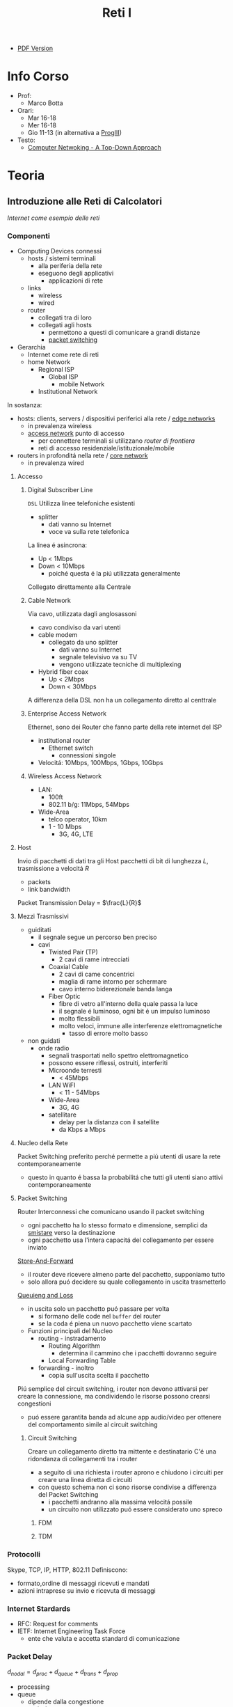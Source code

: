 :PROPERTIES:
:ID:       dbb7c5e0-6782-48ac-bf11-4c163747cf37
:END:
#+title: Reti I
#+latex_class: arsclassica
#+filetags: university

- [[./20210921114524-reti_i.pdf][PDF Version]]
* Info Corso
- Prof:
  + Marco Botta
- Orari:
  + Mar 16-18
  + Mer 16-18
  + Gio 11-13 (in alternativa a [[id:6e332ccc-6881-4fff-a9e9-fd1f14286559][ProgIII]])
- Testo:
  + [[id:76b7b469-bc51-4cd7-8386-779fc351552c][Computer Netwoking - A Top-Down Approach]]
* Teoria
** Introduzione alle Reti di Calcolatori
/Internet come esempio delle reti/
*** Componenti
- Computing Devices connessi
  + hosts / sistemi terminali
    - alla periferia della rete
    - eseguono degli applicativi
      + applicazioni di rete
  + links
    - wireless
    - wired
  + router
    - collegati tra di loro
    - collegati agli hosts
      + permettono a questi di comunicare a grandi distanze
      + _packet switching_
- Gerarchia
  + Internet come rete di reti
  + home Network
    - Regional ISP
      + Global ISP
        - mobile Network
    - Institutional Network

In sostanza:
- hosts: clients, servers / dispositivi periferici alla rete / _edge networks_
  + in prevalenza wireless
  + _access network_ punto di accesso
    - per connettere terminali si utilizzano /router di frontiera/
    - reti di accesso residenziale/istituzionale/mobile
- routers in profonditá nella rete / _core network_
  + in prevalenza wired

**** Accesso
***** Digital Subscriber Line
=DSL=
Utilizza linee telefoniche esistenti
- splitter
  + dati vanno su Internet
  + voce va sulla rete telefonica
La linea é asincrona:
- Up < 1Mbps
- Down < 10Mbps
  + poiché questa é la piú utilizzata generalmente
Collegato direttamente alla Centrale
***** Cable Network
Via cavo, utilizzata dagli anglosassoni
- cavo condiviso da vari utenti
- cable modem
  + collegato da uno splitter
    - dati vanno su Internet
    - segnale televisivo va su TV
    - vengono utilizzate tecniche di multiplexing
- Hybrid fiber coax
  + Up < 2Mbps
  + Down < 30Mbps
A differenza della DSL non ha un collegamento diretto al centtrale

***** Enterprise Access Network
Ethernet, sono dei Router che fanno parte della rete internet del ISP
- institutional router
  + Ethernet switch
    - connessioni singole
- Velocitá: 10Mbps, 100Mbps, 1Gbps, 10Gbps
***** Wireless Access Network
- LAN:
  + 100ft
  + 802.11 b/g: 11Mbps, 54Mbps
- Wide-Area
  + telco operator, 10km
  + 1 - 10 Mbps
    - 3G, 4G, LTE
**** Host
Invio di pacchetti di dati tra gli Host
pacchetti di bit di lunghezza $L$, trasmissione a velocitá $R$
- packets
- link bandwidth
Packet Transmission Delay = $\frac{L}{R}$
**** Mezzi Trasmissivi
- guiditati
  + il segnale segue un percorso ben preciso
  + cavi
    - Twisted Pair (TP)
      + 2 cavi di rame intrecciati
    - Coaxial Cable
      + 2 cavi di came concentrici
      + maglia di rame intorno per schermare
      + cavo interno biderezionale banda langa
    - Fiber Optic
      + fibre di vetro all'interno della quale passa la luce
      + il segnale é luminoso, ogni bit é un impulso luminoso
      + molto flessibili
      + molto veloci, immune alle interferenze elettromagnetiche
        - tasso di errore molto basso
- non guidati
  + onde radio
    - segnali trasportati nello spettro elettromagnetico
    - possono essere riflessi, ostruiti, interferiti
    - Microonde terresti
      + < 45Mbps
    - LAN WiFI
      + < 11 - 54Mbps
    - Wide-Area
      + 3G, 4G
    - satellitare
      + delay per la distanza con il satellite
      + da Kbps a Mbps
**** Nucleo della Rete
Packet Switching preferito perché permette a piú utenti di usare la rete contemporaneamente
- questo in quanto é bassa la probabilitá che tutti gli utenti siano attivi contemporaneamente
**** Packet Switching
:PROPERTIES:
:ID:       279faeb3-247c-4b7e-8521-a8a7959bdf11
:END:
Router Interconnessi che comunicano usando il packet switching
- ogni pacchetto ha lo stesso formato e dimensione, semplici da _smistare_ verso la destinazione
- ogni pacchetto usa l'intera capacitá del collegamento per essere inviato

_Store-And-Forward_
- il router deve ricevere almeno parte del pacchetto, supponiamo tutto
- solo allora puó decidere su quale collegamento in uscita trasmetterlo
_Queuieng and Loss_
- in uscita solo un pacchetto puó passare per volta
  + si formano delle code nel ~buffer~ del router
  + se la coda é piena un nuovo pacchetto viene scartato

- Funzioni principali del Nucleo
  + routing - instradamento
    - Routing Algorithm
      + determina il cammino che i pacchetti dovranno seguire
    - Local Forwarding Table
  + forwarding - inoltro
    - copia sull'uscita scelta il pacchetto

Piú semplice del circuit switching, i router non devono attivarsi per creare la connessione, ma condividendo le risorse possono crearsi congestioni
- puó essere garantita banda ad alcune app audio/video per ottenere del comportamento simile al circuit switching

***** Circuit Switching
Creare un collegamento diretto tra mittente e destinatario
C'é una ridondanza di collegamenti tra i router
- a seguito di una richiesta i router aprono e chiudono i circuiti per creare una linea diretta di circuiti
- con questo schema non ci sono risorse condivise a differenza del Packet Switching
  + i pacchetti andranno alla massima velocitá possile
  + un circuito non utilizzato puó essere considerato uno spreco
****** FDM
****** TDM
*** Protocolli
Skype, TCP, IP, HTTP, 802.11
Definiscono:
- formato,ordine di messaggi ricevuti e mandati
- azioni intraprese su invio e ricevuta di messaggi
*** Internet Stardards
- RFC: Request for comments
- IETF: Internet Engineering Task Force
  + ente che valuta e accetta standard di comunicazione
*** Packet Delay
:PROPERTIES:
:ID:       21e709d3-7471-45e0-9194-16df2ecb30f1
:END:
$d_{nodal} = d_{proc} + d_{queue} + d_{trans} + d_{prop}$
- processing
- queue
  + dipende dalla congestione
- transmission
  + dipende dalla velocitá
  + $L/R$
- propagation
  + $d/s$
  + $d$: lunghezza del collegamento
  + $s$: velocitá di propagazione nel medium
    + $2e8$ m/sec
Se il buffer é pieno il packetto é perso (/packet drop/)
$\frac{L\cdot a}{R}$ = traffic intensity
$a$ é la quantitá media di pacchetti in entrata
quando questa frazione supera 1 i bit in entrata superano la capacitá trasmissiva, i buffer si vanno a riempire
**** Packet Loss
Il buffer (coda) é piena, un pacchetto é perso, viene comunicato al router precedente/alla sorgente/viene ignorato
*** Throughput
due casi:
1. $R_{S}<R_{C}$
2. $R_{S}>R_{C}$
Throughput, la quantitá minima
- compreso il /bottlenoek link/
*** Servizi
Internet puó essere definito come infrastruttura di servizio ad applicativi
- che ne hanno bisogno per comunicare tra loro
Internet puó anche fornire un'interfaccia di programmazione utile alla comunicazione
- Generalmente:
  + server
    - fornisce un servizio
  + client
    - accede a servizi
Ma la divisione non é netta, ogni Computer puó essere entrambi

L'ISP fornisce una certa bandwidth
- che dipende anche dal proprio PC, che potrebbe fare bottleneck

*** Storia
- 1961: Kleinrock
  + queuing theory dimostra l'efficacia del packet-switching
- 1964: Baran
  + packet-switching in reti militari
- 1967: ARPAnet
  + dell'Advanced Research Project Agency
- 1969
  + attivazione primo nodo ARPAnet
- 1972
  + prima vera rete ARPAnet, posta elettronica
- 1970: ALOHAnet
- 1974: Cerf and Kahn
  + architettura di interconnessione delle reti
  + principi alla base dell'architettura odierna
    - minimalismo
    - autonomia
    - controllo decentralizzato
    - best effort service model
    - dispositivi stateless
- 1976: Xorox
  + Ethernet
- 1979: ARPAnet ha 200 nodi

Proliferano Reti e Protocolli:
- 1983: TCP/IP
- 1982: smtp e-mail
- 1983: DNS
- 1985: ftp
- 1988: controllo congestioni TCP

Commercializzazione e World Wide Web
- 1990~: ARPAnet decommisionata
- 1990~: Web
  - Berners-Lee
    - HTTP, HTML
- 1994: Mosaic, poi Netscape

** Livelli
*** Livello Applicativo
Applicazioni su terminali, permettono uno sviluppo e propagaziose software molto veloce
- il software non si occupa dei dettagli implementativi della comunicazione web
**** Concetti delle Implementazioni
Esistono strutture diverse per le applicazioni
- client-server
  + server - attende richieste
    * host sempre acceso
    * IP permanente
    * data centers
  + client - invia richieste
    * comunicano con il server
    * puó essere connesso periodicamente
    * puó avere IP dinamico
    * non comunicano direttamente tra loro
- peer-to-peer
  + non esiste un server sempre attivo
  + i peer possono comunicare direttamente
  + i peer richiedono servizio ad altri peer che li fornincono
  + auto-scalabile

I processi inviano/ricevono messaggi attraverso i =socket=
- analogo ad una porta
- il percoso e il trasporto é lasciato ai livelli sottostanti

Per ricevere i messaggi i processi devono avere un _identificatore_
- l'host ha un IP unico, ma non basta
  + possono esserci tanti processi in esecuzione
- IP-host + port number
  + HTTP server: 80
  + mail servel: 25

**** Protocolli di Livello Applicativo
Definiscono
- tipo dei messaggi
- sintassi dei messaggi
- semantica dei messaggi
- regole per quando si inviano messaggi e si risponde

Due tipologia
- open protocols
  - RFC liberamente consultabili
  - permettono interoperabilitá
- proprietary protocols

***** Integritá dati
Alcune applicazioni non necessitano dati al 100% corretti
Altre necessitano della completa integritá dei dati

***** Tempi di comunicazione
Alcune applicazioni necessitano una certa temporizzazione, delay basso

***** Throughput
Alcune applicazioni necessitano un minimo throughput da mantenere per funzionare
- multimedia
- a differenza di file-transfer
  + elastic app

***** Sicurezza
Criptazione dei dati, integritá dei dati

***** TCP
- reliable transport
- flow control
- congestion control
- no
  + timing
  + security
  + minimum throughput
- connection-oriented
***** UDP
- unreliable data transfer
- no
  + reliability
  + flow control
  + timing
  + security

Non fornisce servizi particolari, é utilizzato per esempio da applicazioni multimediali
- permette di inviare dati alla stesso velocitá a cui il mittente li puó inviare

***** HTTP
=HyperText Transfer Protocol=
- pagine = insieme di oggetti
- pagine che hanno riferimenti ad altri oggetti
  - identificati URL

- client: browser
- server: web server

Utilizzando TCP
- lato client inizializza connessione creando socket su client e connettendosi alla porta 80 sul server

HTTP é /stateless/
- non mantiene informazioni riguardo le passate connessioni
- questo perché un protocollo con stato é molto complesso

- /non-persistent/
  + al massimo 1 oggetto viene inviato su TCP
    + poi si chiude
  + si deve aprire una nuova connessione per ogni UL/DL
  + =RTT= tempo di andata e ritorno per dati dal client al server
    + puó essere calcolato dal client con questa definizione

- /persistent/
  + viene mantenuta la stessa connessione TCP per un periodo
  + puó velocizzare leggermente la comunicazione
  + 1.0

- Metodi
  + POST
    * web page include input
  + URL

- differenze versioni
  + 1.0
    * GET
    * POST
    * HEAD
  + 1.1
    + precedenti
    + PUT
    + DELETE
****** Status Codes
- 200 OK
- 301 Moved Permanently
- 400 Bad Request
- 404 Not Found
- 505 HTTP Version Not Supported
****** Cookies
Dato che il protocollo é /stateless/ i cookies sono utilizzati per memorizzare alcune informazioni
- 4 componti
  + header HTTP response
  + header HTTP request
  + cookies mantenuti sulla memoria del browser
  + DB backend sito Web
Utilizzati per
- mantenere autorizzazioni
- carrelli della spesa
- pubblicitá targettizzata
- sessione Web utente (email)
****** Web Caches
Per fornire all'utente ció che richiede senza interagire direttamente con il server d'origine
- una richiesta giá fornita puó essere risolta da un /proxy server cache/
  + solitamente installati dalle ISP
  + riduce il carico sul link di accesso
    + secondo un suo /hit rate/
- lo stesso browser inserisce gli oggetti ricevuti in cache
****** Conditional GET
Per controllare che gli oggetti ricevuti siano aggiornati
- le cache fanno C.GET al server
  + la risposta non contiene nessun oggetto se la versione in cache sia aggiornata

***** FTP
=File Transfer Protocol=
- TCP, per trasferimento affidabile
- client-server
- porta 20-21
- Richiede autenticazione
  + primo TCP - client puó navigare il filesystem remoto
    * chiusa alla fine della comunicazione
  + secondo TCP - dopo file transfer command il server apre connessione (porta 20)
    * chiusa alla fine della trasmissione del file
- control connection: /out of band/
  + 2 canali diversi
- il server FTP mantiene lo stato
  + directory corrente
  + autenticazione utente

****** Comandi e Codici
Comandi
- USER username
- PASS password
- RETR filename
- STOR filename
- CD directory
Codici di ritorno
- 331 Username OK, password required
- 125 data connection already open
- 425 Can't open data connection
- 452 Error writing file

***** SMTP
=Simple Mail Transfer Protocol=
3 componenti
- user agents
  + client
  + interfaccia utente
- mail servers
  + i messaggi in uscita e in entrata vengono memorizzati qui
- SMTP
  + utilizzato nella comunicazione diretta tra i mail server, o dai user agents ai server

Specifiche:
- porta 25
- trasferimento diretto dei messaggi _tra i server_
- 3 fasi
  + handshake
  + transfer
  + closure
- comandi/risposte
  + ASCII
  + Status code & frase descrittiva
- messaggi in ASCII 7-bit
- connessioni _persistenti_
- protocollo di tipo /push/
  + invia dati al server, al contrario di =HTTP=
- oggetti multipli fanno _parte dello stesso messaggio_
  + mentre =HTTP= incapsula ogni oggetto all'interno di una risposta ognuno
***** POP3
- authorization phase
  + user, pass
  + OK, ERR
- transaction phase
  + list, retr, dele, quit
***** DNS
=Domain Name System=
/protocollo di Livello Applicativo/
- Internet hosts router
  + IP address 32 bit
  + nome simbolico leggibile
- =DNS= si occupa di mappare IP a nome e viceversa

****** Specifiche
- database _distribuito_
- host e name server comunicano per risolvere i nomi in IP
- é implementato come _Application-Layer_
  + la complessitá é lasciata ai sistemi terminali
    * se fosse centralizzato sarebbe l'unico punto di fallimento, database singolo e lontano, grande traffico, manutenzione complessa e costosa
- _distribuisce il carico_
  + indirizza il client che fa la richiesta verso l'indirizzo IP meno carico di richieste tra quelli disponibili

Il sistema é distribuito e gerarchico
- com /DNS servers/
  + yahoo.com /DNS serves/
  + ...
- org /DNS servers/
  + pbs.org /DNS servers/
- edu /DNS servers/
  + poly.edu /DNS servers/
****** Gerarchia
******* Root
I server DNS radici sono 13, in tutto il mondo
 - interrogati solo se uno dei server sottostanti non riesce a risolvere il nome
******* TLD
=Top Level Domain=
com, org, net, edu, jobs, uk, it, fr
Educause e Network Solution gestiscono questi domini
******* Authorative DNS
=DNS= propri delle organizzazioni pubbliche e private
******* Local DNS
Non appartengono strettamente alla gerarchia
- ogni ISP ne ha uno
- quando l'host fa una query questa é inviata a questo =DNS=
  + gestito localmente
  + se non puó risolvere l'indirizzo agisce come proxy e risale la gerarchia
    + la query puó essere /ricorsiva/ o /itecativa/
****** Caching
Una volta risolto un indirizzo il servel lo memorizza
- timeout, per evitare associazioni obsolete - ~TTL~
  + /time to leave/
- tipicamente la cache é mantenuta nei DNS locali
****** Resource Records
=RR=
=(name, value, type, ttl)=
- tipi
  - ~A~
    * name = hostname
    * vasue = IP
  - ~CNAME~
    * name = sinonimo
    * value = hostname / nome canonico
  - ~NS~
    * name = domain
    * value = hostname del Authorative DNS
  - ~MX~
    * name = nome
    * value = mailserver
****** Messaggi
- header
  + identification
  + flags
    * query or reply
    * recursive or not
    * recursion available
    * reply authoritative
- questions
  + name, type
- answers
  + RRs
- authority
- info

**** Architetture
***** Client-Server
***** P2P
=Peer to Peer=
Non esiste un server sempre attivo

Utilizzato in
- condivisione di file
  + BitTorrent
    + file diviso in /chunks/ dal server e distribuiti in rete
    + i peer condividono tra loro (torrent)
    + *tracker*
      * tiene traccia dei /chunks/ dei peer
      * registra i peer
    + *tit-for-tat*
      * ci si scambia /chunks/ dai peer piú vicini, piú a contatto
      * ogni 30 secondi si selezionano peer random
- VoIP
- streaming
Qualunque Peer é un pari, ognuno di essi puó condividere risorse
******* Skype
Inerentemente =P2P=
Server:
- gestisce login
- mette in contatto i peer
Clients
- mappati sui SuperNodi
  + username =->= IP

Peer riflettori - /relays/
- I =NAT= non permettono connessione diretta tra i clients
- i supernodi fanno da /relay/
  + i supernodi tra loro comunicano
  + aprono una connessione tra i dispositivi

**** Programmazione Socket
- Socket - operato dallo sviluppatore
  + porta tra processo e protocollo di trasporto end-to-end
- TCP - operato dal =OS=
  + buffer
  + variabili
- UDP
  + non c'é connessione tra client e server
    * questi si scambiano solo messaggi
  + i dati possono perdersi o essere consegnati in ordine diverso a quello di invio

*** Livello di Trasporto
/Comunicazione logica tra processi/
- affidabile, consegna ordinata
  + *TCP*
- non affidabile, consegna disordinata
  + *UDP*
**** Multiplexing
- Multiplexing mittente
  - aggiunge _transport header_
- Demultiplexing ricevente
  * riceve /IP datagramma/
  * con IP mittente e IP destinatario
  * con numero di porta mittente e destinatario
**** TCP
- 4-tupla
  + source IP
  + source port number
  + dest IP
  + dest port number

***** Caratteristiche
- /point-to-point/
- /reliable/, in-order byte stream
- /full duplex data/
- /pipelined/
  + congestion e flow control impostati a window size
  + =ACK= cumulativi
    * del pacchetto che si aspetta di ricevere
- /connection-oriented/
  + handshaking
- /flow controlled/

***** Segmento
- campi da 32 bit
  + source port # | dest port #
  + sequence #
  + =ACK= #
  + head len | not used | U | A | P | R | S | F | receive window
  + checksum | urg data pointer
- campi a lunghezza variabile
  + options
  + application

***** Timeout
- piú lungo del =RTT= - /Round Trip Time/
  + ma puó variare
- corto
  + trasmissioni non necessarie
- lungo
  + trasmissione _poco reattiva_ a packet-loss
- Si stima =RTT=
  + tempo dalla trasmissione alla ricezione =ACK=
  + si fa una media dei =Sample=
    * $RTT_{\text{est}} = (1-\alpha)\cdot RTT_{\text{est}}+\alpha\cdot \text{Sample}$
      - dove solitamente $\alpha = 0.125$
    * $\textsc{Dev}_{\textsc{rtt}} = (1-\beta) \cdot \textsc{Dev}_{\textsc{rtt}} + \beta \cdot |\text{Sample}-RTT_{\text{est}}|$
      - dove solitamente $\beta = 0.25$
      - _margine di sicurezza_
  + $\text{TimeoutInterval} = RTT_{\text{est}} + 4\cdot \textsc{Dev}_{\textsc{rtt}}$
- timer impostato sul pacchetto piú vecchio di cui non si é ricevuto =ACK=

***** ACK
- vari scenari per ridurre il numero di =ACK=
***** Fast Retransmit
- 3 =ACK= duplicati indicano che probabilmente un segmento é andato  perso
- non aspettare il timer ma ritrasmetti immediatamente il segmento /unacked/

***** Connection Management
- handshake
  + si decide di stabilere la connessione
  + si decidono i parametri di comunicazione
- socket buffer, variabile
  + comunicato dal ricevente
Listen \rightarrow SYN sent \rightarrow Established
Listen \rightarrow SYN received \rightarrow Established
****** Congestion Control
=TCP= é un protocollo /fair/ rispetto alle connessioni e le loro capacitá trasmissive
Troppe sorgenti che inviano dati ad una velocitá superiore a quella gestibile dalla rete
- pacchetti perse per buffer overflow ai router
- lunghi ritardi in coda ai buffer dei router

Con conoscenza perfetta il mittente invierebbe solo quando il router ha spazio libero in buffer, questo ovviamente non puó avvenire.
Anche se si sapesse prima che il pacchetto é perso per buffer pieno il mittente reinvia
Le _ritrasmissioni_ sono il prezzo da pagare per avere un buon throughput

Due approcci:
- /end-end/
  + congestione inferita dalla perdita e ritardo osservati dai terminali
    * cambiando la finestra di trasmissione =cwnd=
  + usato da =TPC=
    * /additive increase multiplicative decrease/
      - cresce linearmente, limitata dividendo per 2
    * mittente incrementa =cwnd= fino a quando rileva perdita
    * /slow start/
      - fino alla prima perdita aumenta =cwnd= esponenzialmente
    * reazione alla perdita
      - timeout
        + finestra di trasmissione torna a 1
        + /slow start/ fino a threshold
      - 3 ACK duplicati (uguale al timeout in =TCP= Tahoe)
        + finestra di trasmissione dimezzata (=TCP= RENO)
- /network-assisted/
  + router danno feedback ai terminali
  + bit che indica congestione
  + esplicita una frequenza di trasmissione per il mittente
  + =ATM ABR=
    * servizio elastico
      - se il cammino é congestionato il mittente viene limitato
      - se il cammino é libero il mittente viene avvantaggiato
    * celle Resource Manager
      - mandate assieme alle celle dei dati
      - contengono informazioni sulla congestione
      - restituiti al mittente dal ricevente con i bit intatti

Le app di multimedia non usano =TCP= per evitare il throttling dovuto al congestion control, tollerano il packet loss.

**** UDP
=User Datagram Protocol=
- bare bones
- best effort
  + i segmenti possono essere persi
  + consegna disordinata
- *connectionless*
  + niente handshaking
  + ogni segmento é gestito indipendentemente
- usi
  + streaming
  + DNS
  + SNMP
Non avendo connessione iniziale é piú veloce, non ha limiti di congestion control, header piccoli.

- gestione errori
  + UDP checksum
    * mittende e destinatario calcolano la checksum e la confrontano

**** RDT
=Reliable Data Transfer=
- 1.0
  - channel sottostante perfettamente affidabile
  - =FSM= separate per sender / receiver
- 2.0 - /errors/
  * channel sottostante puo' invertire bit
    - checksum
  * =ACK=
    - receiver comunica al sender OK
  * =NAK=
    - receiver comunica al sender che si hanno errori
    - sender ritrasmette
- 2.1
  * se =ACK= o =NAK= corrotti
    - ritrasmesso il pacchetto
  * per gestire i duplicati sender aggiunge numero di sequenza
    + 0 o 1
- 2.2
  * stessa funzionalitá ma senza =NAK=
  * =ACK= dell'ultimo pacchetto ricevuto OK invece di =NAK=
- 3.0 - /errors/ and /loss/
  * il canale sottostante puó anche perdere pacchetti
  * implementiamo un'attesa ragionevole
    + dopo di che il mittente se non ha ancora ricevuto =ACK= ritrasmette
    + i ritardi inducono del lavoro in piú con delle sovrapposizioni di invio e risposta
***** Performance
3.0 é corretto, le performance sono problematiche
- il protocollo limita l'uso delle risorse fisiche disponibili
Il protocollo é molto limitato dal $\textsc{rtt}$ in quanto si deve stare in attesa del =ACK= di risposta per poter procedere

**** Pipelining
Per risolvere il problema di performance del =RDT= si continuano a trasmettere pacchetti anche durante l'attesa dell'=ACK=
Ci sono due _forme generiche di pipelined protocols_:
- ~Go-Back-N~
  + sender invia fino a =N= pacchetti _unacked_
    * c'é una finestra di grandezza =N= tra tutti i pacchetti comprendente:
      a) pacchetti inviati, senza =ACK=
      b) pacchetti disponibili ad essere inviati
  + receiver invia solo =ACK= cumulativo
    * non lo invia se c'é un gap
    * non necessita buffering a questo lato
      + si riceve solo nell'ordine corretto, altrimenti si scarta
  + sender ha un timer per il piú vecchio pacchetto unacked
    * quando scade reinvia tutti i pacchetti unacked
- ~Selective Repeat~
  + sender invia fino a =N= pacchetti unacked
  + receiver invia =ACK= singoli
  + sender ha un timer per ciascun pacchetto unacked
    * reinvia solo quello relativo allo scadere

*** Livello di Rete
/Comunicazione logica tra hosts/
**** Datagram
/Internet/
Non c'é setup di chiamata al livello di rete, i router non mantengono stati sulle connessioni.
- non esiste il concetto di connessione a livello di rete
- pacchetti inviati usando l'indirizzo di destinazione

Caratteristiche:
- scambio di dati tra computer
  + servizio elastico, timing variabile
- connessioni diverse tra terminali
  + servizio poco uniforme
- terminali intelligenti
  + semplice nella rete, complesso ai terminali

**** Virtual Circuit
/ATM/
Consiste in:
- path
- =VC= number
  + pacchetti appartenenti a =VC= portano il suo numero invece che l'indirizzo destinazione
- voci delle /forwarding tables/

- signalling protocols
  + setup, mantenimento e teardown =VC=
  + in =ATM=, frame-delay, X.25
  + non usato nell'internet odierno

I router =VC= mantengono informazioni sullo stato della connessione.

Tecnologia evoluta dalla telefonia
- terminali semplici
  + complessitá all'interno della rete
**** Architettura Router
Funzioni principali:
- routing algorithms / protocol
  + /routing processor/
- forwarding datagrams da incoming a outgoing
  + /high-seed switching fabric/
    + switching-rate
      * $N$ multipli del rapporto input/output
    + tipologie
      * memory
        - prima generazione
        - 1 pacchetto alla volta
        - computer classico, switching sotto diretto controllo della =CPU=
      * bus
        - 1 pacchetto alla volta
      * crossbar
        - piú pacchetti per volta
- input
  + line termination
    * /physical layer/
  + link layer protocol
    * /data link layer/
  + lookup, forwarding, queueing
    * datagram dest \rightarrow lookup con forwarding table
    * /queuing/ per sovrapposizione di output, per Head-of-the-Line blocking
- output
  + datagram buffer, queueing
    * /scheduling discipline/ sceglie datagrammi in coda
    * /buffering/ avviene anche con uno switching veloce per via dei pacchetti che vanno allo stesso output
  + link layer protocol
  + line termination
- buffer
  + dimensione approssimata a $\frac{RTT \cdot C}{\sqrt{N}}$
    + $C$ link capacity
    + $N$ numero di flussi

**** Internet Protocol
=IP=
Protocolli:
- routing
- =IP=
  + altri 20B di intestazioni
  + complessivamente 40B di overhead (=TCP= + =IP=) per ogni pacchetto
- =ICMP=
***** IP Fragmentation
Diversi collegamenti all'interno della rete hanno =MTU= diversi
- Max. transfer size
Datagrammi di grandi dimensione frammentati all'interno della rete
- riasseblati alla destinazione
- utilizzati i campi dell'intestazione =IP= per riassemblare i ordine corretto
  + /fragflag/
  + /offset/
    * su 13 bit
      - offset di 8B sul file (moltiplicare per 8 per posizione esatta)
***** Addressing
identificatore a 32-bit per host, interfaccia del router
- un =IP= per interfaccia
  + gestiti dall'=ICANN=
    * Internet Corporation for Assigned Names and Numbers
  + =IP= assegnati dinamicamente nella sottorete con =DHCP=
    * client-server
    * il protocollo permette di utilizzare stessi indirizzi in tempi diversi a host diversi
    * =DHCP= discover broadcast a tutti
      + offer
      + request
      + =ACK=
- Classless InterDomain Routing
  + =CIDR=
  + porzione di sottorete dell'indirizzo
  + formato:
    * =a.b.c.d/x=
      - x # bit nella porzione di sottorete dell'indirizzo
- gli ISP prendono carico degli indirizzi di loro dominio e di tutti i pacchetti a loro indirizzati

***** Network Address Translation
=NAT=
Gli indirizzi, anche se di numero molto grande, non soddisfano la domanda
- in quanto sono assegnati in blocco

Le reti locali utilizzano _un solo IP_ per tutti i dispositivi
- i singoli terminali non sono direttamente raggiungibili
  + livello di sicurezza in piú
- si puó cambiare =ISP= senza cambiare =IP= a tutti i dispositivi in rete locale

Implementazione:
- datagrammi in uscita
  + =IP= sostituito con =NAT=
  + porta originale sostituita con una porta assegnata a quel pacchetto in particolare
  + altri pacchetti della stessa connessione riutilizzano sempre la stessa porta assegnata fino a che necessario
- datagrammi in entrata
  + tradotto attraverso la =NAT= _translation table_

Controverso:
- i router non dovrebbero modificare le intestazione di livelli superiori, livello di rete e di trasporto
  + il =NAT= modifica il livello di trasporto
- viola la comunicazione punto-punto tra host
  + questo crea problemi nel =P2P= ad esempio
    * risolvibile attraverso /relay/

Per rendere raggiungibile direttamente dall'esterno un dispositivo posto dietro =NAT= é possibile:
- associare un indirizzo pubblico ad un indirizzo interno direttamento all'interno del Router
- utilizzare il protocollo =UPnP=
  + Universal Plug and Play
  + automatizza la soluzione statica precedente
- /relay/

***** ICMP
Protocollo di messaggistica
- utilizzato da host e router per comunicare informazioni a livello di rete
- ping

Messaggi =ICMP= costituiti da
- tipo
- codice

Utilizzato da =traceroute=

***** IPv6
128 bit - 16 Byte
Motivazioni principale
- estendere lo spazio degli indirizzi
- migliorare la velocitá di eleborazione dell'intestazione
- non piú /best-effort/ ed /elastica/ ma per facilitare il Quality of Service

Formato:
- lunghezza 40B fissa
- frammentazione non permessa
  + aggiunge messaggi "Packet Too Big"
    * sará il mittente ad adeguarsi alla capacitá trasmissiva del collegamento
- /flow/ label identifica pacchetti della stesso flusso di dati
- non c'é piú il /checksum/
- non ci sono piú le /options/
  + possono essere inserite al di fuori dell'intestazioni

Per la transizioni viene utilzzato il /tunnelling/
- =IPv6= pacchetti trasportati come /payload/ all'interno di pacchetti =IPv4= attraverso router =IPv4=
**** Routing Algorithms
vedi: [[id:c3b3800b-b670-4a7d-8a1d-cf0bdde990cc][Cammini Minimi]]

Astrazione in forma di grafo
$G = (N,E)$
- $N$ insieme di /router/
- $E$ insieme di /link/
Costi:
$c(x,x')$ - costo link $(x,x')$

Specifiche:
- global | decentralized
  1. tutti i router hanno topologia completa
     + =link state= algorithms
  2. i router conoscono solamente i vicini direttamente connessi
     + =distance vector= algorithms
- static | dynamic
  1. i cammini cambiano lentamente
  2. i cammini cambiano velocemente, l'algoritmo puó reagire ai cambiamenti

***** Link-State Routing
[[id:8a3dab9e-c636-4fcd-a750-0cae583e66da][Algoritmo di Dijkstra]]
- $O(n^{2})$
  + esiste anche un costo in quanto i router si devono scambiare necessariamente dei messaggi per avere tutte le informazioni sulla topografia
- esistono implementazioni piú efficienti in $O(n\log{n})$

I costi dei link sono conosciuti da tutti i router, tutti possono eseguire l'algoritmo di Dijkstra
- producendo la /forwarding table/ per quel particolare nodo

Sono possibili *oscillazioni*
- scegliendo un particolare cammino piú efficiente fa si di cambiare il costo stesso del cammino
- aumentando il traffico per quel collegamento

***** Distance Vector Routing
vedi: [[id:2453dad7-d3eb-402a-892a-bc89a9b7d511][Programmazione Dinamica]]
*Bellman-Ford Equation*

$d_{x}(y) = \text{min}_{v}\{c(x,v) + d_{v}(y)\}$

dove:
$\text{min}_{v}$ é il minimo calcolato su tutti i vicini $v$ di $x$

ogni nodo mantiene
- una stima $D_x(y)$ per ogni nodo nella rete
- una stima $D_v(y)$ dei vicini
quando la propria $D_{x}(y)$ cambia lo si scambia tra vicini
- si ricalcolano le stime
- questo procedimento porta $D_{x}(y)$ a tendere a $d_{x}(y)$

L'algoritmo é
- /iterativo/
- /asincrono/
- /distribuito/

L'algoritmo permette:
- una veloce propagazione di cambiamenti positivi della rete
- una lenta propagazione di cambiamenti negativi della rete
  + /count to infinity problem/
  + risolvibile attraverso la /poisoned reverse/

In caso di errori questi si propagano nella rete in quanto i router utilizzano i risultati gli uni degli altri

**** Routing
Nella realtá:
- i router non sono tutti identici
- la struttura reale della rete non é piatta

Principali problemi:
- scala
- amministrazione autonoma
  + ogni admin potrebbe voler controllare il proprio routing

Quindi si utilizza un =Hierarchical Routing=
- collezioni di router

***** Autonomous Systems
=AS=
- Un =ISP= puó consistere di piú =AS=
- Router nello stesso =AS= utilizzano lo stesso protocollo di routing
  + Intra-AS routing algorithm
- Router in =AS= diversi
  + Inter-AS routing algorithm

Un /gateway router/
- terminale rispetto al suo =AS=
- connette a router di altri =AS=

***** RIP
- advertisement a timer
- se la table cambia si invia advertisement
- utilizza /poison reverse/ per evitare ping-pong loops
  + distanza infinita = 16 salti

=RIP= implementata su livello applicativo (daemon), advertisement attraverso pacchetti =UDP=
***** OSPF
=Open Shortest Path First=

- algoritmo a stato del collegamento
- calcolo dell'instradamento utilizzando Djikstra
- advertisement direttamente ai vicini
  + /advertisement flooding/
  + propagati per tutto l'=AS=
- direttamente in datagramma =IP=
  + non ha bisogno del livello di trasporto
- i messaggi =ASPF= sono cifrati
- permette piú cammini a costo minimo
- ogni link sono possibili metriche diverse per i costi
- supporto integrato a multicast
- é possibile strutturare grandi domini in livelli gerarchici ulteriori
  + area locale - local
  + area dorsale - backbone

***** BGP
=Border Gateway Protocol=
- protocollo tra domini
- =eBGP= info di raggiungibilitá
- =iBGP= propaga le info di raggiungibilitá ai router interni alla sottorete
- permette alle sottoreti di informare il resto di Internet della propria esistenza

Si basa sul concetto di /sessione/ di messaggi =BGP=
- /prefix advertisement/ tra peers
- si scambiano pacchetti /path vector/
  + si informano le altre =AS= che cosa é raggiungibile passando dalla propria =AS=
  + attributi
    * =AS-PATH=
    * =NEXT-HOP=
- connessioni semi-permanenti =TCP=
- /sessioni/
  + =eBGP=
  + =iBGP=
- /import politics/
  + i router di frontiera possono avere politiche differenti per selezionare un /advertisement/ piuttosto che un altro per uno stesso prefisso
    * lunghezza del collegamento
      + =AS-PATH=
    *

**** Broadcast
un singolo nodo trasmette a molti
- duplicazione alla sorgente i pacchetti che invia
  + inefficente
  + non é detto che la sorgente conosca tutti gli indirizzi destinatari
- duplicazione all'interno della rete
  + /flooding/
    * un nodo che riceve un pacchetto in broadcast lo duplica e invia a tutti i vicini
    * puó creare cicli e /broadcast storm/
  + /controlled flooding/
    * invia solamente se non giá inviato in precedenza
      - fatto con i numeri di sequenza (id)
    * o con =RPF= (Reverse Path Forwanding)
      - invio del pacchetto solo se é giunto dal cammino piú breve possibile tra nodo e sorgente
  + /spanning tree/
    * nessun pacchetto ridondante ricevuto da alcun nodo
    * un albero non ha cicli
    * va costruito
      1. selezione di un nodo centrale
         - si inviano dei messaggi di =join= dagli altri nodi
         - questi messaggi sono reinviati fino a che non si raggiunge un nodo giá inserito nell'albero di distribuzione

**** Multicast
sistemi mittenti e sistemi riceventi
- alcuni fanno parte del gruppo multicast altri no
- anche router che non hanno membri multicast possono fare parte della rete multicast se essenziali al collegamento

Approcci alla costruzione dell'albero di distribuzione
- /source-based tree/
  + shortest path trees
    * [[id:8a3dab9e-c636-4fcd-a750-0cae583e66da][Algoritmo di Dijkstra]]
  + =RPF=
    * permette il /pruning/ su sottoalberi che non contengono membri del multicast
- /group-share tree/
  + minimal spanning (/Steiner/)
    * albero a costo minimo che connetta tutti i router con membri
    * problema NP-completo
    * l'algoritmo é monolitico
      - va rieseguito ogni volta che la rete varia
    * esistono buone euristiche ma rimane poco usato
  + center-base trees

***** DVMRP
=Distance Vector Multicast Routing Protocol=
- /flood and prune/
  + =RPF= tree basato sulle routing tables costruite comunicando tra i router =DVMRP=
  + non assume nulla sull'unicast sottostante
  + i router non nel gruppo possono mandare messaggi di pruning upstream
- /soft state/
  + resetta lo stato a intervalli di tempo
- /tunnelling/
  + utilizzato per collegare _fisicamente_ router multicast che sono connessi logicamente
  + collegamenti virtuali
    * datagrammi multicast inseriti in datagrammi non multicast
***** PIM
=Protocol Independent Multicast=
- non dipende dall'algoritmo di routing utilizzato al livello di unicast
- due scenari di distribuzione
  1. /dense/
     + membri posizionati densamente
     + ampiezza di banda piú importante
     + i router fanno implicitamente parte della distribuzione
       * devono chiedere il pruning loro stessi
     + /data-driven/ mcast tree (=RPF=)
       * /flood and prune/
       * meccanismo di protocollo per informare i nodi se sono foglie
  2. /sparse/
     + membri largamente sparsi
       - in reti diverse
     + ampiezza di banda non altrettanto importante
     + l'appartenenza al gruppo va richiesta esplicitamente
     + /receiver-driven/ mcast tree (center-based)
       * i router inoltrano messaggi di /join/ verso il /rendezvous point/
       * i messaggi sono inviati tramite =unicast= al centro che poi distribuisce
*** Livello di Collegamento
I protocolli di questo livello lavorano su /frame/, che incapsulano i datagrammi
Il livello tratta di /link/ tra /nodi/
- wired
- wireless
- =LANs=

I protocolli di questo livello si trovano su tutti i nodi della rete
- /netword interface card/ - =NIC=
  - scheda di rete
Implementati in parte in _hardware_, in parte in _firmware_ (controller della scheda), in parte in _software_

**** Servizi
- /framing/
  + incapsulamento di un datatramma
  + aggiunge header, trailer
  + accesso condiviso se il medium é condiviso
  + =MAC= address che identificano sorgente e destinazione del /frame/
- /trasferimento dati affidabile/
  + in particolare per i collegamenti con alto tasso di errori
    * wireless
- /flow control/
- /error detection/
- /error correction/
- /half-duplex/ - /full-duplex/
**** Errori
***** Detection & Correction
Bit aggiunti al datagramma:
- =EDC= - Error Detection and Correction bits

I bit sono controllati da ricevente
- possono esserci errori non rilevati anche se raramente

- /Parity checking/
  + paritá singola
    * permette di individuare errori di singoli bit
    * non molto sicuro ma semplice e veloce
  + paritá bidimensionale
    * permette di individuare e correggere errori di singoli bit
- *Cyclic Redundancy Check*
  + $R$ bit tali che
    * $\langle D,R \rangle$ divisibile per $G$
  + permette di individuare fino a $r$ errori di bit consecutivi
    * questo perché solitamente gli errori si presentano in /burst/
  + $D \cdot 2^{r}\: \textsc{xor}\: R = nG$

**** Protocolli ad Accesso Multiplo
Esistono mezzi /broadcast/ condivisi oltre a quelli /point-to-point/
- si verificano interferenze/collisioni se due o piú nodi trasmettono allo stesso momento

I protocolli di questo tipo:
- algoritmi distribuiti che determinano quando i nodi possono trasmettere
- le comunicazioni riguardanti la condivisione del canale possono necessitare il canale stesso
  + /in-band channel coordination/
***** MAC
=Medium Access Control Protocols=
- /channel partitioning/
  + suddivisione del canale in parti piú piccole
- /random access/
  + il canale non viene suddiviso
  + permette le collisioni
  + quando un nodo ha bisogno del mezzo lo utilizza
    * vengono individuate le collisioni
    * si specifica come risolvere la collisione
      - tipicamente con la ritrasmissione ritardata
- /turns/
  + i nodi vanno a turni

****** Channel Partitioning
******* TDMA - channel part
=Time Division Multiple Access=
- accesso diviso su turni
- ad ogni nodo é assegnato uno slot temporale
  - slot non utilizzati vanno sprecati
******* FDMA
=Frequency Division Multiple Access=
- banda divisa in bande piú piccole
  + su frequenze diverse
- ogni nodo é assegnato ad una sotto-banda
****** Random Access
******* ALOHA
- frame di grandezza uguale
- tempo diviso in slot uguali
- i nodi sono sincronizzati
- se 2 piú nodi trasmettono nello stesso slot
  + tutti i nodi registrano la collisione
- quando un nodo riceve un frame, trasmette nello slot successivo
  + se si verifica una collisione si tenta di ritrasmettere nello slot successivo con una certa probabilitá $p$, altrimenti ritenterá allo slot successivo ancora con la stessa probabilitá

Quindi:
- prob che un nodo abbia successo in un dato slot, $p(1-p)^{N-1}$
- prob che un qualsiasi nodo abbia successo, $N\cdot p(1-p)^{N-1}$
- massima efficienza massimizza questo valore, $1/e = 0.37$
  + nel caso migliore solo il 37% del tempo uno slot viene sfruttato

Nella versione pura, /unslotted/, di =ALOHA= non c'é sincronizzazione e qualsiasi nodo puó trasmettere immediatamente quando necessario
- le collisioni avvengono nelle sovrapposizioni tra le trasmissioni
- le collisioni aumentano

In questa versione:
- prob che un qualsiasi nodo abbia successo, $p \cdot (1-p)^{N-1} \cdot (1-p)^{N-1}$
  + $p \cdot (1-p)^{2(N-1)}$
- massima efficienza $1/e = 0.18$

******* CSMA
=Carrier Sense Multiple Access=
Non interrompe la comunicazione altrui

- se il canale viene individuato come in /idle/
  + trasmette l'intero frame
- se il canale é /busy/
  + rimanda la trasmissione

A causa del /propagation delay/ le collisioni possono ancora accadere
- i nodi potrebbero non accorgersi in tempo che il canale é occupato in realtá
- in caso di collisione tutto il tempo di trasmissione viene sprecato
******** CSMA/CD
=CSMA Collision Detection=

[[~/org/media/img/CSMA-CD.jpg]]

In caso di collisioni si individuano velocemente per interrompere la trasmissione
- riduce lo spreco del canale
- Collision Detection
  + =LAN=
    * si confronta l'intensitá del segnale trasmesso e ricevuto
    * le interferenze creano una variazione di potenza del segnale
    * protocollo utilizzato attualmente per reti =Ethernet=
  + =Wireless=
    * piú complesso
    * il segnale ricevuto solitamente é attenuato mentre la trasmissione é piú potente
- efficienza
  + $t_{\text{prop}}$ max delay di propagazione tra 2 nodi
  + $t_{\text{trans}}$ tempo di trasmissione di un frame di dimensione massima
  + $\text{efficiency} = \frac{1}{1+ 5\frac{t_{\text{prop}}}{t_{\text{trans}}}}$
    * aumenta con l'aumentare di $t_{\text{trans}}$
    * aumenta con il diminuire di $t_{\text{prop}}$

********* Algoritmo Ethernet CSMA/CD
- =NIC= riceve datagramma, crea frame
- =NIC= controlla il canale
  + se occupato aspetta
  + se libero trasmette
    * se non determina disturbi durante la trasmissione suppone che il frame sia stato inviato correttamente
    * se determina disturbi invia un /jam signal/ e interrompe la trasmissione
      - reinvia dopo un determinato quantitativo di tempo
        + /binary backoff/
        + $k$ casuale tra $0$ e $2^{m}-1$ con $m$ collisioni
        + =NIC= aspetta $k\cdot512\text{bit}$

****** Turns

******* Polling
- nodo /master/ invita i nodi /slave/ a trasmettere a turno
- solitamente /slave/ "dumb"
- downsides
  + overhead del /polling/
  + latenza
  + singolo punto di fallimento - /master/

******* Token
- /token/ di controllo passato da un nodo all'altro in sequenza
- downsides
  + /token/ overhead
  + latenza
  + singolo punto di fallimento - /token/
    * puó essere perso

**** LANs

***** Addressing
Il nodo destinazione nella rete locale é individuato con gli indirizzi fisici =MAC= o =LAN=
- 48 bit scritto in =ROM= del =NIC=
  + scheda di rete
  + 6 coppie esadecimali di 4bit ciascuno
  + indirizzo piatto, non cambia in base alla rete cui é connessa a differenza dell'indirizzo =IP=
- l'indirizzo é univoco (unico per la singola scheda)
  + amministrato da =IEEE= che assegna porzioni di indirizzi a produttori diversi
    * garantisce l'unicitá
- utilizzato per trasferire da un'interfaccia ad un altro, stesso =IP= per quanto riguardo il livello di rete

****** ARP
=Address Resolution Protocol=
Passaggio da =IP= a =MAC=

- nodo contiene una =ARP= table
  + associa =IP/MAC=
  + =<IP;MAC;TTL>=
    * /Time to Leave/ in quanto il collegamento alla sottorete puó cambiare
- quando si necessitá di un =MAC= si manda la richiesta nella propria rete
  + il nodo cui corrisponde l'=IP= della richiesta e se questo é il suo risponde con il proprio =MAC=
  + cosí viene popolata la =ARP= table

***** Ethernet
Inizialmente pensato con una gerarchia definita:
1. transiver
2. cavo
3. interfaccia
4. controller

Permettava una velocitá tra 10Mbps e 10 Gbps
Inizialmente la topologia era di *bus*
La topologia attuale é quella a *stella*
- ora con una /switch/ al centro
- collegamenti diretti tra nodi e /switch/
- non c'é collisione

I /frame/ Ethernet sono gli stessi indipendentemente dalla velocitá trasmissiva
- preamble
- destination (=MAC=)
- source (=MAC=)
- type
  + solitamente =IP= ma puó essere un qualunque protocollo
- data
- =CRC=

I /frame/ che non sono indirizzati al ricevente sono scartati
- /connectionless/
- /unreliable/
  + non sono inviati =ACK=
- protocollo =MAC=: =CSMA/CD= w/ binary backoff
  + /jam/ signal in caso di disturbo
    * 48 bit
    * questo quantitativo di bit é utilizzato per attendere un tempo dipendente dalla velocitá del collegamento
  + attesa esponenziale
    * l'adattatore tenta di stimare quanti sono gli adattatori coinvolti
***** Switches
funzione di =store-and-forward= dei /frame/ Ethernet
- /trasparenti/
  + gli host non sono a conoscenza degli switch
- /plug-and-play/
- /self-learning/

Grazie a questi sono possibili trasmissioni simultanee
- riceve i /frame/ e li inserisce in buffer
- sceglie i buffer del collegamento in uscita desiderato per i pacchetti
  + le interfaccie sono associate ai nodi raggiungibili tramite una /switch table/
    * =MAC= - interfaccia - timestamp =TTL=
    * popolata tramite autoapprendimento
    * ogni volta che un /frame/ viene ricevuto viene memorizzata l'associazione tra interfaccia e =MAC= del mittente
    * se il destinatario non é all'interno della tabella allora il /frame/ viene inviato su tutte le interfacce
      - /flood/
- le collisioni non avvengono in quanto pacchetti non si incontrano perché smistati su code diverse dallo switch

Gli switch possono essere collegati tra di loro per creare sottoreti e strutture complesse

***** VLANS
Permettono di risolvere problemi di privacy e sicurezza delle =LAN=
Porte di uno /switch/ raggruppate in modo che un solo /switch/ fisico operi come piú dispositivi _virtuali_

Se switch diversi fanno parte di una stessa =VLAN= questi sono collegati tra loro da porte particolari:
- /trunk port/
  + scambia /frame/ aggiungendo degli identificatori
  + protocollo =802.1Q VLAN=

**** Virtualizzazione
***** MPLS
=Multiprotocol Label Switching=
- goal:
  + velocizzare l'inoltro
  + la ricerca dell'=IP= di destinazione nella tabella di inoltro puó essere lenta
  + introdurre delle etichette per velocizzare lo switching all'interno del frame
    * /header/ =MPLS=
      - nuova tabella di inoltro piú efficiente
    * l'inoltro viene fatto in base all'etichetta e non viene ispezionato l'=IP=
    * capacitá di bilanciare il carico
      - l'invio ad uno stesso destinatario puó essere diverso in base all'etichetta associata al /frame/

Simile ai =Circuiti Virtuali=

**** Data Center Netwoking
Da decine a centinaia di /hosts/ in prossimitá

L'obiettivo é bilanciare il carico ed evitare bottleneck nell'accesso ai dati
1. Server rack
2. =TOR= switches
3. Tier-2 switches
4. Tier-1 switches
5. Access Router
   - Load Balancer
     + riceve le richieste client esterne
     + dirige il traffico nel data center
     + ritorna i risultati ai client esterni
       * nasconde l'interno del data center dai client
6. Border Router

Possono essere possibili diversi schemi di connessione tra i livelli di switch per ottimizzare l'accesso

*** Incapsulamento
Ogni livello che si discende si aggiunge una intestazione
** Sicurezza
Non é stata pensata inizialmente con la sicurezza in mente
- facilitare la comunicazione tra ricercatori
  + con trasparenza

Malware:
- virus
- worm
- spyware
- botnet

Attacchi DoS
- Denial of Service
- attaccanti rendono le risorse sul server non disponibili per il traffico reale con moltissime richieste

Packet Sniffing
- con l'accesso ai mezzi trasmissivi (spesso condivisi)
- intercettazione dei pacchetti trasferiti nel percorso compromesso

IP spoofing
- invio di pacchetti con IP falso, rubato
** Reti Wireless
Oggigiorno le connessioni Wireless sono in numero molto maggiore rispetto a quelle cablate
- wireless hosts
  + mobile o meno
- stazioni base
  + funzione di relay tra rete cablata e dispositivi host wireless
  + torri cellulari
  + access points
- wireless link
  + collegamento tra dispositivi e stazioni base
  + anche tra stazioni base come collegamento di dorsale, /backbone link/

Modalitá:
- Infrastruttura
  + stazioni base cui si connettono i dispositivi che permette il collegamento alla rete Internet
- ad hoc
  + non c'é una stazione base
  + i nodi trasmettono agli altri nodi
  + i nodi devono organizzare loro stessi una rete
    * funzioni di /routing/ e /forwarding/
- single hop
- multiple hop

*** Collegamento Fisico
- il segnale radio viene attenuato maggiormente con l'attraversamento dell'etere
- interferenza con altre sorgenti
  + frequenze occupate da altri
  + motori
- il segnale radio viene diffuso in tutte le direzioni e puó essere riflesso, producendo cammini differenti, ritardi e sovrapposizioni

=SNR= - Signal-to-Noise Ratio
=BER= - Bit Error Rate

Questi sono inversamente proporzionali (quasi esponenziale)
- si aumenta la potenza di segnale in funzione del mezza fisico utilizzato per minimizzare il =BER=
- un piccolo calo =SNR= introduce un =BER= elevato

Se dei terminali sono nascosti questi non possono verificare le trasmessioni l'uno dell'altro
- trasmettono comunque e interferiscono tra loro
- /hidden terminal problem/

*** CDMA
=Code Division Multiple Access=
- gli utenti condividono la stessa frequenza
- gli utenti hanno una frequenza di /chipping/ per codificare le proprie trasmissioni
- il ricevente puó estrarre il segnale utilizzando la frequenza di /chipping/
- segnali _ortagonali_  interferiscono tra loro ma é possibile recuperare i dati originali

*** Protocolli
**** 802.11
=Wireless LAN=
Copertura abbastanza limitata ma ad alta velocitá
- esiste una versione a lunga portata: =802.11a,g point-to-point=
- 2.4GHz - 2.485GHz
  + 11 canali
  + i canali si sovrappongono, possono avvenire delle interferenze
    * solo 1, 6, 11 non si sovrappongono
  + per gestire l'aumento di =BER= si cambia tipo di trasmissione, piú lenta ma anche  piú efficace


Le stazioni base in modalitá infrastruttura sono gli =AP=, Access Points
- trasparente rispetto alla rete
Le /cells/ sono i =BSS=, Basic Service Sets
- in modalitá ad hoc contengono solo i terminali

Gli host si associano agli =AP=
- passive scanning
  + frame beacon trasmessi dall'=AP=
    * contiene =SSID= e =MAC= dell'access point
- active scanning
  + probe request broadcast
  + probe request frame dall'=AP=

***** Accesso Multiplo
Evitare le collisioni
Utilizza =CSMA=
- se si nota una trasmissione in corso si aspetta
Rimangono problemi
- decadimento del segnale
- terminali nascosti

Non é  implementata collision detection

- Sender
  + =DIFS=
    * timer di attesa
  + se canale /idle/ dopo =DIFS=
    * trasmetti frame
  + altrimenti
    1. aspetta random backoff time
    2. trasmetti frame
    3. aspetta =ACK=, se non lo si riceve si riparte da 1.
- Receiver
  + frame ricevuta =OK=
  + trasmetti =ACK= dopo =SIFS=
    * =ACK= necessario a causa del problema del terminale nascosto


***** Capacitá ulteriori
- power management
  + nodo si spegne attendendo il prossimo /beacon frame/
  + =AP= non trasmette nodi a questo nodo

**** 802.15
Infrastruttura /master/ - /slave/
- 10m di diametro
- rimpiazza i cavi per device
  + mouse, tastiere, cuffie
- ad hoc
  + non c'é infrastruttura
- evoluzione del =Bluetooth=
- =2.4 - 2.5 GHz=
- fino a =721 kbps=
*** Cellulari
Basate sul concetto di cella
- /base station/
  + potenza molto alta ma per il resto equivalente agli =AP=
- /air interface/
- =MSC= - Mobile Switching Center
  + connette le celle
  + gestisce la mobilitá dei device
    * hand-over da una stazione base ad un altra

Tecniche di condivisione di banda:
- =FDMA / TDMA=
  + divide spettro in canali di frequenze
  + divide canali in slot temporali
- =CDMA=
  + code division multiple access

**** 2G
Voice network
1. =BSS=
   - stazioni base
2. =MSC=
3. Gateway =MSC=
4. rete telefonica pubblica, cablata
**** 3G
Voice + Data network
Divisione tra le due reti per permettere scalabilitá
1. =BSS=
2. radio network controller
   1. =MSC=
      - gateway
      - rete telefonica pubblica
   2. =SGSN=
      - =GGSN=
      - Rete Internet
*** Mobilitá
Un dispositivo che si sposta, si connette e disconnette attraverso =AP= diversi
- la mobilitá piú _elevata_ si ha quando il dispositivo pur spostandosi e cambiando =AP= mantiene una stessa connessione

- home network
  + indirizzo =IP= permanente
- home agent
  + gestisce le funzioni di mobilitá per conto del dispositivo mobile quando quest'ultimo non si trova all'interno della rete domestica
- visited network
- foreign agent

Ci sono diversi approcci possibili
- si lascia la gestione ai /router/
  + non scalabile
  + le tabelle sarebbero ingestibili con milioni di utenti che si spostano
- si lascia la gestione ai terminali
  + /indirect routing/
    * comunicazione passa per /home agent/ poi per /remote/
  + /direct routing/
    * il corrispondente ottiene l'indirizzo /foreign/ del mobile

Il mobile si _registra_ contattando il /foraign agent/
- questo contatta l'/home agent/
- entrambi sanno come contattare l'utente mobile
**** Mobile IP
- indirect routing
- agent discovery
  + agent advertisement
    * foreign/home agents fanno broadcast di messaggi =ICMP=
**** Cellulare
- indirect routing
  + switching center home controlla il proprio registro
  + contatta lo switching center visitato creando la connessione
**** Handoff
1. vecchio =BSS= informa =MSC= dell'handoff
   - lista di piú di uno =BSS=
2. =MSC= imposta il cammino per il nuovo =BSS=
3. nuovo =BSS= alloca canale audio per l'uso
4. nuovo =BSS= signala =MSC= e vecchio =BSS=
   - pronto
5. vecchio =BSS= segnala =MSC=
   - pronto
6. mobile nuovo segnale =BSS= per attivare il nuovo canale
7. mobile segnala attraverso nuovo =BSS= a =MSC=
   - handoff complete
8. =MSC= rilascia risorse del vecchio =BSS=

In caso di =MSC= diversi l'originale ha funzione di ancora verso un nuovo =MSC=

